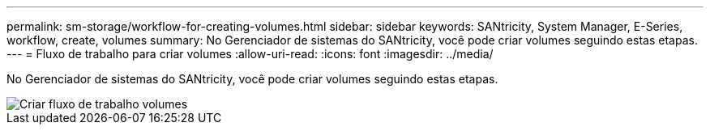 ---
permalink: sm-storage/workflow-for-creating-volumes.html 
sidebar: sidebar 
keywords: SANtricity, System Manager, E-Series, workflow, create, volumes 
summary: No Gerenciador de sistemas do SANtricity, você pode criar volumes seguindo estas etapas. 
---
= Fluxo de trabalho para criar volumes
:allow-uri-read: 
:icons: font
:imagesdir: ../media/


[role="lead"]
No Gerenciador de sistemas do SANtricity, você pode criar volumes seguindo estas etapas.

image::../media/sam1130-flw-volumes-create.gif[Criar fluxo de trabalho volumes]
